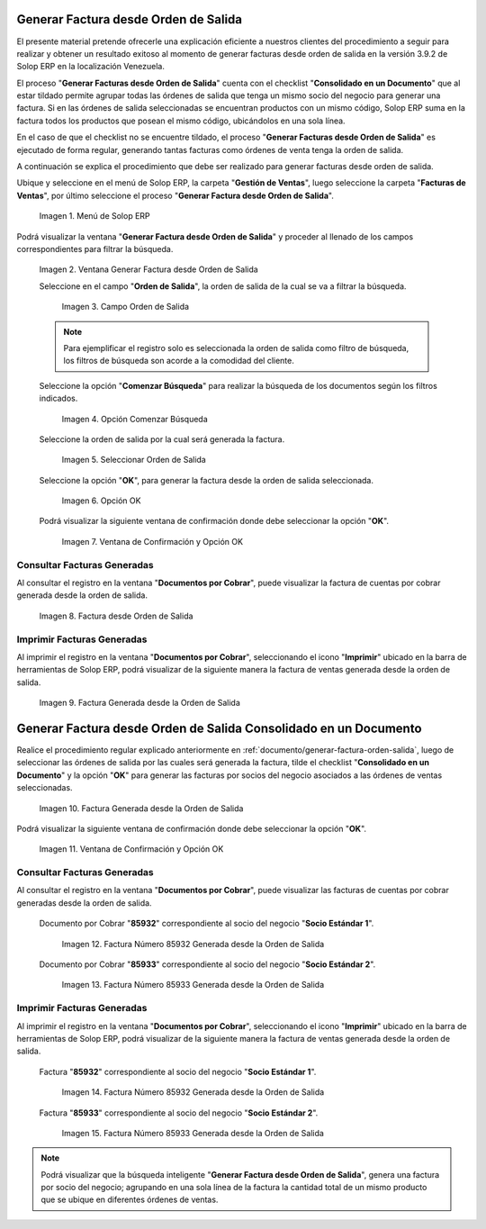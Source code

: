 .. _ERPyA: http://erpya.com
.. _documento/generar-factura-orden-salida:

**Generar Factura desde Orden de Salida**
=========================================

El presente material pretende ofrecerle una explicación eficiente a nuestros clientes del procedimiento a seguir para realizar y obtener un resultado exitoso al momento de generar facturas desde orden de salida en la versión 3.9.2 de Solop ERP en la localización Venezuela.

El proceso "**Generar Facturas desde Orden de Salida**" cuenta con el checklist "**Consolidado en un Documento**" que al estar tildado permite agrupar todas las órdenes de salida que tenga un mismo socio del negocio para generar una factura. Si en las órdenes de salida seleccionadas se encuentran productos con un mismo código, Solop ERP suma en la factura todos los productos que posean el mismo código, ubicándolos en una sola línea.

En el caso de que el checklist no se encuentre tildado, el proceso "**Generar Facturas desde Orden de Salida**" es ejecutado de forma regular, generando tantas facturas como órdenes de venta tenga la orden de salida.

A continuación se explica el procedimiento que debe ser realizado para generar facturas desde orden de salida.

Ubique y seleccione en el menú de Solop ERP, la carpeta "**Gestión de Ventas**", luego seleccione la carpeta "**Facturas de Ventas**", por último seleccione el proceso "**Generar Factura desde Orden de Salida**".
    
    .. figure:: resources/menu.png
       :alt: Menú de Solop ERP
    
    Imagen 1. Menú de Solop ERP

Podrá visualizar la ventana "**Generar Factura desde Orden de Salida**" y proceder al llenado de los campos correspondientes para filtrar la búsqueda.

    .. figure:: resources/ventana.png
       :alt: Generar Factura desde Orden de Salida

    Imagen 2. Ventana Generar Factura desde Orden de Salida

    Seleccione en el campo "**Orden de Salida**", la orden de salida de la cual se va a filtrar la búsqueda.

        .. figure:: resources/salida.png
           :alt: Campo Orden de Salida

        Imagen 3. Campo Orden de Salida

    .. note::

        Para ejemplificar el registro solo es seleccionada la orden de salida como filtro de búsqueda, los filtros de búsqueda son acorde a la comodidad del cliente.

    Seleccione la opción "**Comenzar Búsqueda**" para realizar la búsqueda de los documentos según los filtros indicados.

        .. figure:: resources/busq.png
           :alt: Opción Comenzar Búsqueda

        Imagen 4. Opción Comenzar Búsqueda

    Seleccione la orden de salida por la cual será generada la factura.

        .. figure:: resources/seleccionar.png
           :alt: Seleccionar Orden de Salida

        Imagen 5. Seleccionar Orden de Salida

    Seleccione la opción "**OK**", para generar la factura desde la orden de salida seleccionada.

        .. figure:: resources/opcionOk.png
           :alt: Opción OK 

        Imagen 6. Opción OK

    Podrá visualizar la siguiente ventana de confirmación donde debe seleccionar la opción "**OK**".

        .. figure:: resources/resultado.png
           :alt: Ventana de Confirmación y Opción OK

        Imagen 7. Ventana de Confirmación y Opción OK

**Consultar Facturas Generadas**
--------------------------------

Al consultar el registro en la ventana "**Documentos por Cobrar**", puede visualizar la factura de cuentas por cobrar generada desde la orden de salida.

    .. figure:: resources/factura.png
       :alt: Factura desde Orden de Salida

    Imagen 8. Factura desde Orden de Salida

**Imprimir Facturas Generadas**
-------------------------------

Al imprimir el registro en la ventana "**Documentos por Cobrar**", seleccionando el icono "**Imprimir**" ubicado en la barra de herramientas de Solop ERP, podrá visualizar de la siguiente manera la factura de ventas generada desde la orden de salida. 

    .. figure:: resources/factura2.png
       :alt: Factura Generada desde la Orden de Salida

    Imagen 9. Factura Generada desde la Orden de Salida

**Generar Factura desde Orden de Salida Consolidado en un Documento**
=====================================================================

Realice el procedimiento regular explicado anteriormente en :ref:`documento/generar-factura-orden-salida`, luego de seleccionar las órdenes de salida por las cuales será generada la factura, tilde el checklist "**Consolidado en un Documento**" y la opción "**OK**" para generar las facturas por socios del negocio asociados a las órdenes de ventas seleccionadas.

    .. figure:: resources/check.png
       :alt: Factura Generada desde la Orden de Salida

    Imagen 10. Factura Generada desde la Orden de Salida

Podrá visualizar la siguiente ventana de confirmación donde debe seleccionar la opción "**OK**".

    .. figure:: resources/resultado2.png
       :alt: Ventana de Confirmación y Opción OK

    Imagen 11. Ventana de Confirmación y Opción OK

**Consultar Facturas Generadas**
--------------------------------

Al consultar el registro en la ventana "**Documentos por Cobrar**", puede visualizar las facturas de cuentas por cobrar generadas desde la orden de salida.

    Documento por Cobrar "**85932**" correspondiente al socio del negocio "**Socio Estándar 1**".

        .. figure:: resources/factura3.png
           :alt: Factura Número 85932 Generada desde la Orden de Salida

        Imagen 12. Factura Número 85932 Generada desde la Orden de Salida

    Documento por Cobrar "**85933**" correspondiente al socio del negocio "**Socio Estándar 2**".

        .. figure:: resources/factura4.png
           :alt: Factura Número 85933 Generada desde la Orden de Salida

        Imagen 13. Factura Número 85933 Generada desde la Orden de Salida

**Imprimir Facturas Generadas**
-------------------------------

Al imprimir el registro en la ventana "**Documentos por Cobrar**", seleccionando el icono "**Imprimir**" ubicado en la barra de herramientas de Solop ERP, podrá visualizar de la siguiente manera la factura de ventas generada desde la orden de salida. 

    Factura "**85932**" correspondiente al socio del negocio "**Socio Estándar 1**".

        .. figure:: resources/factura5.png
           :alt: Factura Número 85932 Generada desde la Orden de Salida

        Imagen 14. Factura Número 85932 Generada desde la Orden de Salida

    Factura "**85933**" correspondiente al socio del negocio "**Socio Estándar 2**".

        .. figure:: resources/factura6.png
           :alt: Factura Número 85933 Generada desde la Orden de Salida

        Imagen 15. Factura Número 85933 Generada desde la Orden de Salida

.. note::

    Podrá visualizar que la búsqueda inteligente "**Generar Factura desde Orden de Salida**", genera una factura por socio del negocio; agrupando en una sola línea de la factura la cantidad total de un mismo producto que se ubique en diferentes órdenes de ventas.